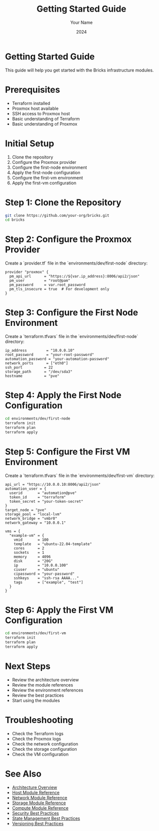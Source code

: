 #+TITLE: Getting Started Guide
#+AUTHOR: Your Name
#+DATE: 2024

* Getting Started Guide

This guide will help you get started with the Bricks infrastructure modules.

* Prerequisites

- Terraform installed
- Proxmox host available
- SSH access to Proxmox host
- Basic understanding of Terraform
- Basic understanding of Proxmox

* Initial Setup

1. Clone the repository
2. Configure the Proxmox provider
3. Configure the first-node environment
4. Apply the first-node configuration
5. Configure the first-vm environment
6. Apply the first-vm configuration

* Step 1: Clone the Repository

#+BEGIN_SRC bash
git clone https://github.com/your-org/bricks.git
cd bricks
#+END_SRC

* Step 2: Configure the Proxmox Provider

Create a `provider.tf` file in the `environments/dev/first-node` directory:

#+BEGIN_SRC hcl
provider "proxmox" {
  pm_api_url      = "https://${var.ip_address}:8006/api2/json"
  pm_user         = "root@pam"
  pm_password     = var.root_password
  pm_tls_insecure = true  # For development only
}
#+END_SRC

* Step 3: Configure the First Node Environment

Create a `terraform.tfvars` file in the `environments/dev/first-node` directory:

#+BEGIN_SRC hcl
ip_address         = "10.0.0.10"
root_password      = "your-root-password"
automation_password = "your-automation-password"
network_ports      = ["eth0"]
ssh_port          = 22
storage_path      = "/dev/sda3"
hostname          = "pve"
#+END_SRC

* Step 4: Apply the First Node Configuration

#+BEGIN_SRC bash
cd environments/dev/first-node
terraform init
terraform plan
terraform apply
#+END_SRC

* Step 5: Configure the First VM Environment

Create a `terraform.tfvars` file in the `environments/dev/first-vm` directory:

#+BEGIN_SRC hcl
api_url = "https://10.0.0.10:8006/api2/json"
automation_user = {
  userid       = "automation@pve"
  token_id     = "terraform"
  token_secret = "your-token-secret"
}
target_node = "pve"
storage_pool = "local-lvm"
network_bridge = "vmbr0"
network_gateway = "10.0.0.1"

vms = {
  "example-vm" = {
    vmid       = 100
    template   = "ubuntu-22.04-template"
    cores      = 2
    sockets    = 1
    memory     = 4096
    disk       = "20G"
    ip         = "10.0.0.100"
    ciuser     = "ubuntu"
    cipassword = "your-password"
    sshkeys    = "ssh-rsa AAAA..."
    tags       = ["example", "test"]
  }
}
#+END_SRC

* Step 6: Apply the First VM Configuration

#+BEGIN_SRC bash
cd environments/dev/first-vm
terraform init
terraform plan
terraform apply
#+END_SRC

* Next Steps

- Review the architecture overview
- Review the module references
- Review the environment references
- Review the best practices
- Start using the modules

* Troubleshooting

- Check the Terraform logs
- Check the Proxmox logs
- Check the network configuration
- Check the storage configuration
- Check the VM configuration

* See Also
- [[file:../01-architecture/01-overview.org][Architecture Overview]]
- [[file:../03-reference/01-modules/01-host.org][Host Module Reference]]
- [[file:../03-reference/01-modules/02-network.org][Network Module Reference]]
- [[file:../03-reference/01-modules/03-storage.org][Storage Module Reference]]
- [[file:../03-reference/01-modules/04-compute.org][Compute Module Reference]]
- [[file:../04-best-practices/01-security.org][Security Best Practices]]
- [[file:../04-best-practices/02-state-management.org][State Management Best Practices]]
- [[file:../04-best-practices/03-versioning.org][Versioning Best Practices]] 